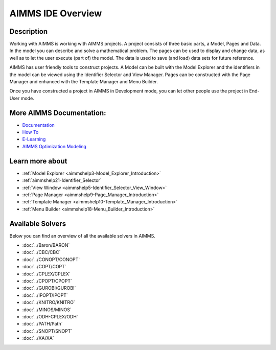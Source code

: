 .. _AIMMS:

AIMMS IDE Overview
==================

Description
------------

Working with AIMMS is working with AIMMS projects. 
A project consists of three basic parts, a Model, Pages and Data. 
In the model you can describe and solve a mathematical problem. 
The pages can be used to display and change data, as well as to let the user execute (part of) the model. 
The data is used to save (and load) data sets for future reference.

AIMMS has user friendly tools to construct projects. 
A Model can be built with the Model Explorer and the identifiers 
in the model can be viewed using the Identifier Selector and View Manager. 
Pages can be constructed with the Page Manager and enhanced with the Template Manager and Menu Builder.

Once you have constructed a project in AIMMS in Development mode, 
you can let other people use the project in End-User mode. 

More AIMMS Documentation:
-------------------------

* `Documentation <https://documentation.aimms.com>`_
* `How To <https://how-to.aimms.com>`_
* `E-Learning <https://elearning.aimms.com/>`_
* `AIMMS Optimization Modeling <https://documentation.aimms.com/_downloads/AIMMS_modeling.pdf>`_


Learn more about
-------------------

*	:ref:`Model Explorer <aimmshelp3-Model_Explorer_Introduction>`  
*	:ref:`aimmshelp21-Identifier_Selector`  
*	:ref:`View Window <aimmshelp5-Identifier_Selector_View_Window>`  
*	:ref:`Page Manager <aimmshelp9-Page_Manager_Introduction>`  
*	:ref:`Template Manager <aimmshelp10-Template_Manager_Introduction>`  
*	:ref:`Menu Builder <aimmshelp18-Menu_Builder_Introduction>`  


Available Solvers
-----------------

Below you can find an overview of all the available solvers in AIMMS.

*   :doc:`../Baron/BARON`
*   :doc:`../CBC/CBC`
*   :doc:`../CONOPT/CONOPT`
*   :doc:`../COPT/COPT`
*   :doc:`../CPLEX/CPLEX`
*   :doc:`../CPOPT/CPOPT`
*   :doc:`../GUROBI/GUROBI`
*   :doc:`../IPOPT/IPOPT`
*   :doc:`../KNITRO/KNITRO`
*   :doc:`../MINOS/MINOS`
*   :doc:`../ODH-CPLEX/ODH`
*   :doc:`../PATH/Path`
*   :doc:`../SNOPT/SNOPT`
*   :doc:`../XA/XA`
